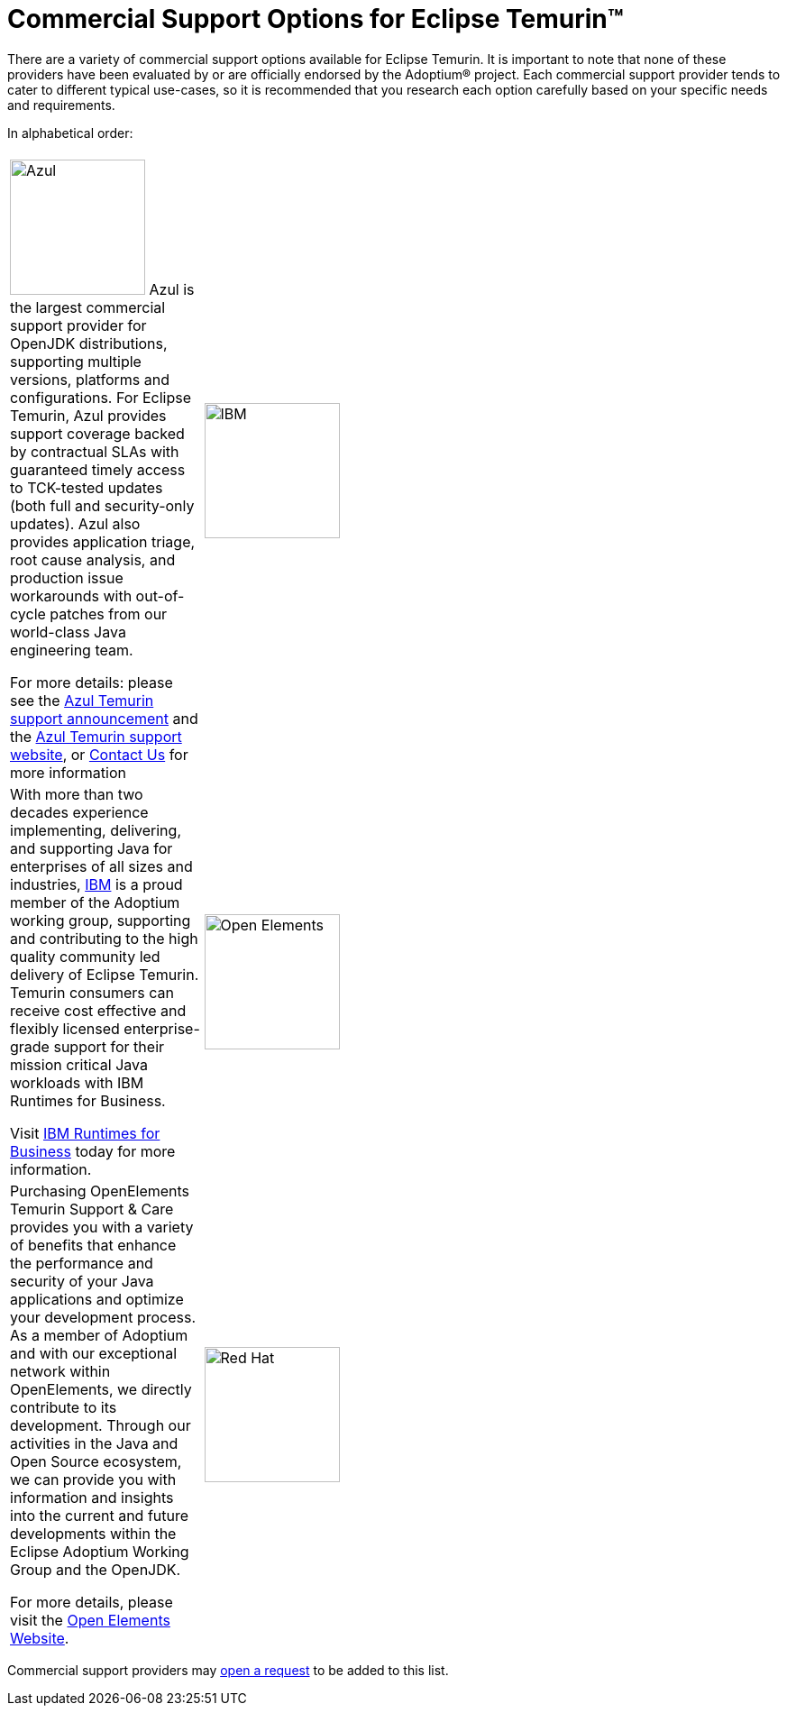 = Commercial Support Options for Eclipse Temurin(TM)
:page-authors: gdams, tellison

There are a variety of commercial support options available for Eclipse Temurin. It is important to note that none of these providers have been evaluated by or are officially endorsed by the Adoptium(R) project. Each commercial support provider tends to cater to different typical use-cases, so it is recommended that you research each option carefully based on your specific needs and requirements.

In alphabetical order:

[cols="1,3"]
|===
| 
| 

^.^|
image:https://adoptium.net/images/azul-logo.png[Azul,150]
Azul is the largest commercial support provider for OpenJDK distributions, supporting multiple versions, platforms and configurations. For Eclipse Temurin, Azul provides support coverage backed by contractual SLAs with guaranteed timely access to TCK-tested updates (both full and security-only updates). Azul also provides application triage, root cause analysis, and production issue workarounds with out-of-cycle patches from our world-class Java engineering team. 

For more details: please see the https://www.azul.com/newsroom/azul-announces-commercial-support-for-the-eclipse-temurin-openjdk-distribution/[Azul Temurin support announcement] and the https://www.azul.com/support-for-temurin/[Azul Temurin support website], or https://www.azul.com/contact/[Contact Us] for more information

^.^|
image:https://adoptium.net/images/ibm-logo.png[IBM,150]
|
With more than two decades experience implementing, delivering, and supporting Java for enterprises of all sizes and industries, https://www.ibm.com[IBM] is a proud member of the Adoptium working group, supporting and contributing to the high quality community led delivery of Eclipse Temurin. Temurin consumers can receive cost effective and flexibly licensed enterprise-grade support for their mission critical Java workloads with IBM Runtimes for Business.

Visit https://www.ibm.com/products/support-for-runtimes[IBM Runtimes for Business] today for more information.

^.^|
image:https://adoptium.net/images/openelements.svg[Open Elements,150]
|
Purchasing OpenElements Temurin Support & Care provides you with a variety of benefits that enhance the performance and security of your Java applications and optimize your development process. As a member of Adoptium and with our exceptional network within OpenElements, we directly contribute to its development. Through our activities in the Java and Open Source ecosystem, we can provide you with information and insights into the current and future developments within the Eclipse Adoptium Working Group and the OpenJDK.

For more details, please visit the https://open-elements.com/temurin-support/[Open Elements Website].

^.^|
image:https://adoptium.net/images/redhat.svg[Red Hat,150]
|
https://www.redhat.com[Red Hat] has long been a recognized leader in the Java community, and remains committed to moving Java forward through open, community-driven innovation. Red Hat customers can get professional support for Eclipse Temurin through a subscription, enabling 24x7 worldwide support for the most critical production Java workloads.

Visit https://developers.redhat.com/java/red-hat-and-java?utm_source=adoptium[Red Hat & Java] or contact https://www.redhat.com/contact?utm_source=adoptium[Red Hat Sales] for more information.

|===

Commercial support providers may https://github.com/adoptium/adoptium.net/issues/new/choose[open a request] to be added to this list.
